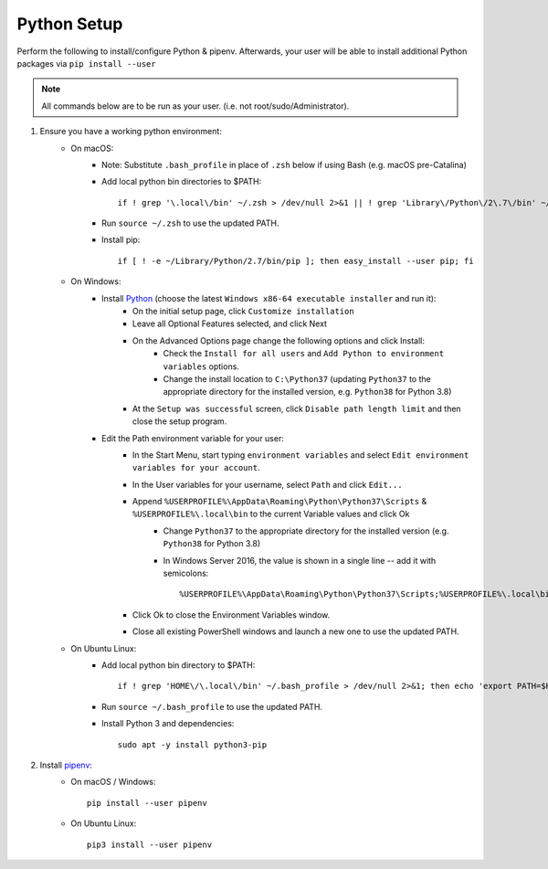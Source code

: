 .. _python-setup:

Python Setup
============

Perform the following to install/configure Python & pipenv. Afterwards,
your user will be able to install additional Python packages via
``pip install --user``

.. note:: All commands below are to be run as your user.
          (i.e. not root/sudo/Administrator).

1. Ensure you have a working python environment:
    - On macOS:
        - Note: Substitute ``.bash_profile`` in place of ``.zsh`` below if using Bash (e.g. macOS pre-Catalina)
        - Add local python bin directories to $PATH::

            if ! grep '\.local\/bin' ~/.zsh > /dev/null 2>&1 || ! grep 'Library\/Python\/2\.7\/bin' ~/.zsh > /dev/null 2>&1 ; then echo 'export PATH="$HOME/Library/Python/2.7/bin:$HOME/.local/bin:$PATH"' >> ~/.zsh; fi

        - Run ``source ~/.zsh`` to use the updated PATH.
        - Install pip::

            if [ ! -e ~/Library/Python/2.7/bin/pip ]; then easy_install --user pip; fi

    - On Windows:
        - Install `Python <https://www.python.org/>`_ (choose the latest ``Windows x86-64 executable installer`` and run it):
            - On the initial setup page, click ``Customize installation``
            - Leave all Optional Features selected, and click Next
            - On the Advanced Options page change the following options and click Install:
                - Check the ``Install for all users`` and ``Add Python to environment variables`` options.
                - Change the install location to ``C:\Python37`` (updating ``Python37`` to the appropriate directory for the installed version, e.g. ``Python38`` for Python 3.8)
            - At the ``Setup was successful`` screen, click ``Disable path length limit`` and then close the setup program.
        - Edit the Path environment variable for your user:
            - In the Start Menu, start typing ``environment variables`` and select ``Edit environment variables for your account``.
            - In the User variables for your username, select ``Path`` and click ``Edit...``
            - Append ``%USERPROFILE%\AppData\Roaming\Python\Python37\Scripts`` & ``%USERPROFILE%\.local\bin`` to the current Variable values and click Ok
                - Change ``Python37`` to the appropriate directory for the installed version (e.g. ``Python38`` for Python 3.8)
                - In Windows Server 2016, the value is shown in a single line -- add it with semicolons::

                    %USERPROFILE%\AppData\Roaming\Python\Python37\Scripts;%USERPROFILE%\.local\bin;

            - Click Ok to close the Environment Variables window.
            - Close all existing PowerShell windows and launch a new one to use the updated PATH.

    - On Ubuntu Linux:
        - Add local python bin directory to $PATH::

            if ! grep 'HOME\/\.local\/bin' ~/.bash_profile > /dev/null 2>&1; then echo 'export PATH=$HOME/.local/bin:$PATH' >> ~/.bash_profile; fi

        - Run ``source ~/.bash_profile`` to use the updated PATH.
        - Install Python 3 and dependencies::

            sudo apt -y install python3-pip

2. Install `pipenv <https://pipenv.readthedocs.io/en/latest/>`_:
    - On macOS / Windows::

        pip install --user pipenv

    - On Ubuntu Linux::

        pip3 install --user pipenv
